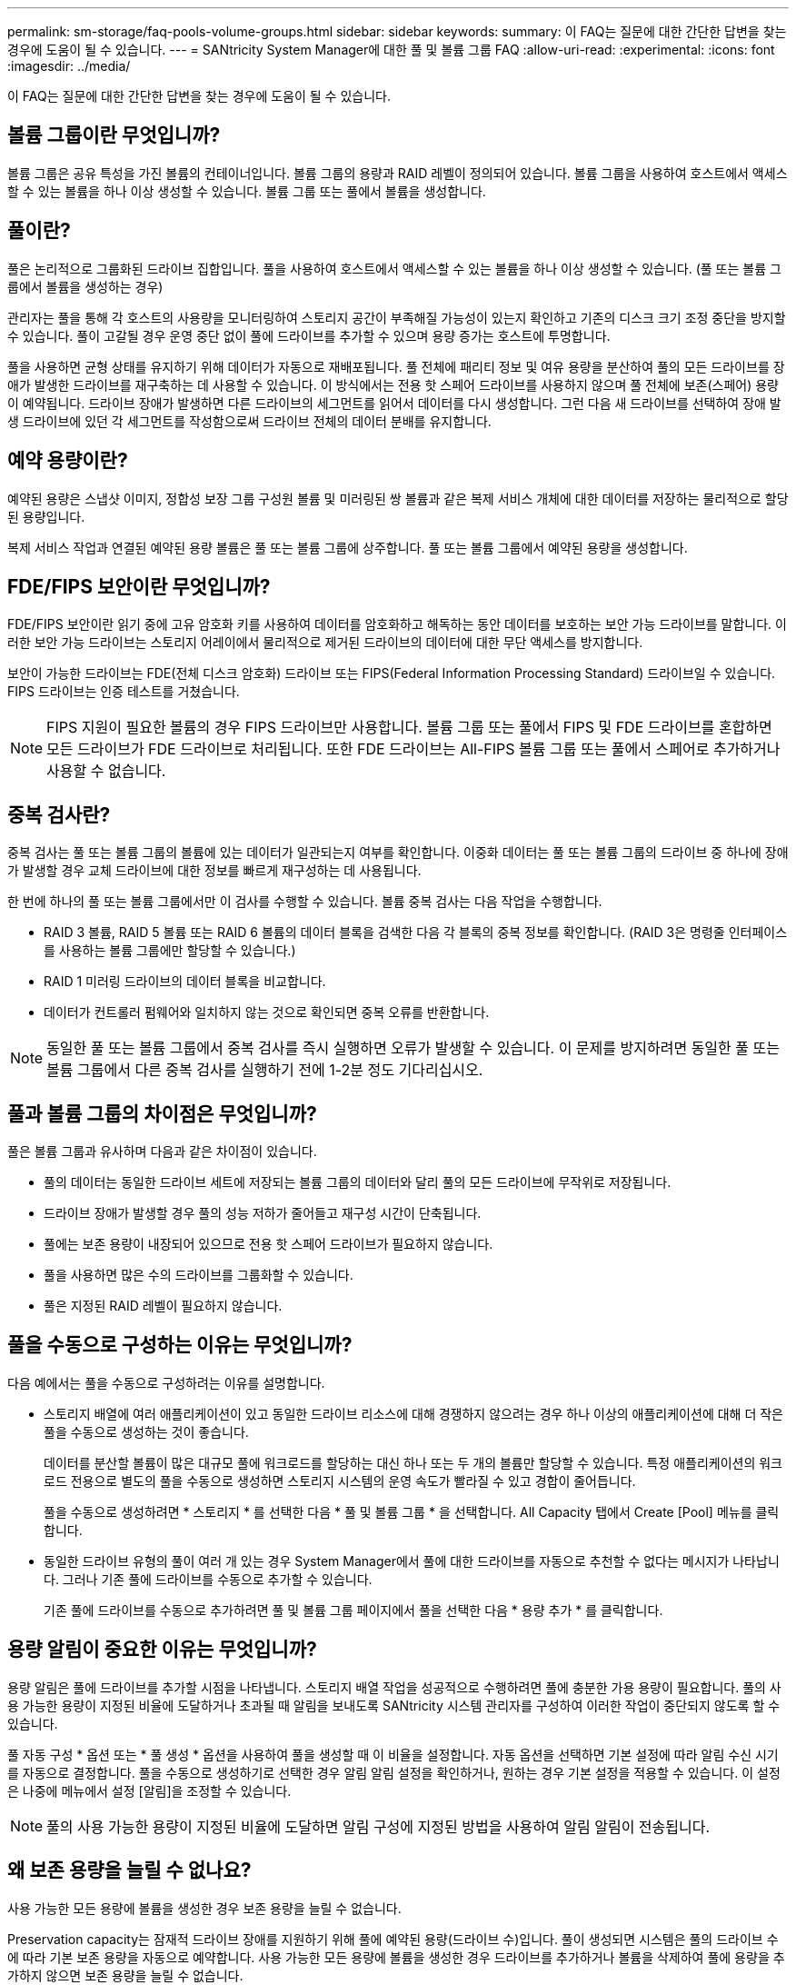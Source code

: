 ---
permalink: sm-storage/faq-pools-volume-groups.html 
sidebar: sidebar 
keywords:  
summary: 이 FAQ는 질문에 대한 간단한 답변을 찾는 경우에 도움이 될 수 있습니다. 
---
= SANtricity System Manager에 대한 풀 및 볼륨 그룹 FAQ
:allow-uri-read: 
:experimental: 
:icons: font
:imagesdir: ../media/


[role="lead"]
이 FAQ는 질문에 대한 간단한 답변을 찾는 경우에 도움이 될 수 있습니다.



== 볼륨 그룹이란 무엇입니까?

볼륨 그룹은 공유 특성을 가진 볼륨의 컨테이너입니다. 볼륨 그룹의 용량과 RAID 레벨이 정의되어 있습니다. 볼륨 그룹을 사용하여 호스트에서 액세스할 수 있는 볼륨을 하나 이상 생성할 수 있습니다. 볼륨 그룹 또는 풀에서 볼륨을 생성합니다.



== 풀이란?

풀은 논리적으로 그룹화된 드라이브 집합입니다. 풀을 사용하여 호스트에서 액세스할 수 있는 볼륨을 하나 이상 생성할 수 있습니다. (풀 또는 볼륨 그룹에서 볼륨을 생성하는 경우)

관리자는 풀을 통해 각 호스트의 사용량을 모니터링하여 스토리지 공간이 부족해질 가능성이 있는지 확인하고 기존의 디스크 크기 조정 중단을 방지할 수 있습니다. 풀이 고갈될 경우 운영 중단 없이 풀에 드라이브를 추가할 수 있으며 용량 증가는 호스트에 투명합니다.

풀을 사용하면 균형 상태를 유지하기 위해 데이터가 자동으로 재배포됩니다. 풀 전체에 패리티 정보 및 여유 용량을 분산하여 풀의 모든 드라이브를 장애가 발생한 드라이브를 재구축하는 데 사용할 수 있습니다. 이 방식에서는 전용 핫 스페어 드라이브를 사용하지 않으며 풀 전체에 보존(스페어) 용량이 예약됩니다. 드라이브 장애가 발생하면 다른 드라이브의 세그먼트를 읽어서 데이터를 다시 생성합니다. 그런 다음 새 드라이브를 선택하여 장애 발생 드라이브에 있던 각 세그먼트를 작성함으로써 드라이브 전체의 데이터 분배를 유지합니다.



== 예약 용량이란?

예약된 용량은 스냅샷 이미지, 정합성 보장 그룹 구성원 볼륨 및 미러링된 쌍 볼륨과 같은 복제 서비스 개체에 대한 데이터를 저장하는 물리적으로 할당된 용량입니다.

복제 서비스 작업과 연결된 예약된 용량 볼륨은 풀 또는 볼륨 그룹에 상주합니다. 풀 또는 볼륨 그룹에서 예약된 용량을 생성합니다.



== FDE/FIPS 보안이란 무엇입니까?

FDE/FIPS 보안이란 읽기 중에 고유 암호화 키를 사용하여 데이터를 암호화하고 해독하는 동안 데이터를 보호하는 보안 가능 드라이브를 말합니다. 이러한 보안 가능 드라이브는 스토리지 어레이에서 물리적으로 제거된 드라이브의 데이터에 대한 무단 액세스를 방지합니다.

보안이 가능한 드라이브는 FDE(전체 디스크 암호화) 드라이브 또는 FIPS(Federal Information Processing Standard) 드라이브일 수 있습니다. FIPS 드라이브는 인증 테스트를 거쳤습니다.

[NOTE]
====
FIPS 지원이 필요한 볼륨의 경우 FIPS 드라이브만 사용합니다. 볼륨 그룹 또는 풀에서 FIPS 및 FDE 드라이브를 혼합하면 모든 드라이브가 FDE 드라이브로 처리됩니다. 또한 FDE 드라이브는 All-FIPS 볼륨 그룹 또는 풀에서 스페어로 추가하거나 사용할 수 없습니다.

====


== 중복 검사란?

중복 검사는 풀 또는 볼륨 그룹의 볼륨에 있는 데이터가 일관되는지 여부를 확인합니다. 이중화 데이터는 풀 또는 볼륨 그룹의 드라이브 중 하나에 장애가 발생할 경우 교체 드라이브에 대한 정보를 빠르게 재구성하는 데 사용됩니다.

한 번에 하나의 풀 또는 볼륨 그룹에서만 이 검사를 수행할 수 있습니다. 볼륨 중복 검사는 다음 작업을 수행합니다.

* RAID 3 볼륨, RAID 5 볼륨 또는 RAID 6 볼륨의 데이터 블록을 검색한 다음 각 블록의 중복 정보를 확인합니다. (RAID 3은 명령줄 인터페이스를 사용하는 볼륨 그룹에만 할당할 수 있습니다.)
* RAID 1 미러링 드라이브의 데이터 블록을 비교합니다.
* 데이터가 컨트롤러 펌웨어와 일치하지 않는 것으로 확인되면 중복 오류를 반환합니다.


[NOTE]
====
동일한 풀 또는 볼륨 그룹에서 중복 검사를 즉시 실행하면 오류가 발생할 수 있습니다. 이 문제를 방지하려면 동일한 풀 또는 볼륨 그룹에서 다른 중복 검사를 실행하기 전에 1-2분 정도 기다리십시오.

====


== 풀과 볼륨 그룹의 차이점은 무엇입니까?

풀은 볼륨 그룹과 유사하며 다음과 같은 차이점이 있습니다.

* 풀의 데이터는 동일한 드라이브 세트에 저장되는 볼륨 그룹의 데이터와 달리 풀의 모든 드라이브에 무작위로 저장됩니다.
* 드라이브 장애가 발생할 경우 풀의 성능 저하가 줄어들고 재구성 시간이 단축됩니다.
* 풀에는 보존 용량이 내장되어 있으므로 전용 핫 스페어 드라이브가 필요하지 않습니다.
* 풀을 사용하면 많은 수의 드라이브를 그룹화할 수 있습니다.
* 풀은 지정된 RAID 레벨이 필요하지 않습니다.




== 풀을 수동으로 구성하는 이유는 무엇입니까?

다음 예에서는 풀을 수동으로 구성하려는 이유를 설명합니다.

* 스토리지 배열에 여러 애플리케이션이 있고 동일한 드라이브 리소스에 대해 경쟁하지 않으려는 경우 하나 이상의 애플리케이션에 대해 더 작은 풀을 수동으로 생성하는 것이 좋습니다.
+
데이터를 분산할 볼륨이 많은 대규모 풀에 워크로드를 할당하는 대신 하나 또는 두 개의 볼륨만 할당할 수 있습니다. 특정 애플리케이션의 워크로드 전용으로 별도의 풀을 수동으로 생성하면 스토리지 시스템의 운영 속도가 빨라질 수 있고 경합이 줄어듭니다.

+
풀을 수동으로 생성하려면 * 스토리지 * 를 선택한 다음 * 풀 및 볼륨 그룹 * 을 선택합니다. All Capacity 탭에서 Create [Pool] 메뉴를 클릭합니다.

* 동일한 드라이브 유형의 풀이 여러 개 있는 경우 System Manager에서 풀에 대한 드라이브를 자동으로 추천할 수 없다는 메시지가 나타납니다. 그러나 기존 풀에 드라이브를 수동으로 추가할 수 있습니다.
+
기존 풀에 드라이브를 수동으로 추가하려면 풀 및 볼륨 그룹 페이지에서 풀을 선택한 다음 * 용량 추가 * 를 클릭합니다.





== 용량 알림이 중요한 이유는 무엇입니까?

용량 알림은 풀에 드라이브를 추가할 시점을 나타냅니다. 스토리지 배열 작업을 성공적으로 수행하려면 풀에 충분한 가용 용량이 필요합니다. 풀의 사용 가능한 용량이 지정된 비율에 도달하거나 초과될 때 알림을 보내도록 SANtricity 시스템 관리자를 구성하여 이러한 작업이 중단되지 않도록 할 수 있습니다.

풀 자동 구성 * 옵션 또는 * 풀 생성 * 옵션을 사용하여 풀을 생성할 때 이 비율을 설정합니다. 자동 옵션을 선택하면 기본 설정에 따라 알림 수신 시기를 자동으로 결정합니다. 풀을 수동으로 생성하기로 선택한 경우 알림 알림 설정을 확인하거나, 원하는 경우 기본 설정을 적용할 수 있습니다. 이 설정은 나중에 메뉴에서 설정 [알림]을 조정할 수 있습니다.

[NOTE]
====
풀의 사용 가능한 용량이 지정된 비율에 도달하면 알림 구성에 지정된 방법을 사용하여 알림 알림이 전송됩니다.

====


== 왜 보존 용량을 늘릴 수 없나요?

사용 가능한 모든 용량에 볼륨을 생성한 경우 보존 용량을 늘릴 수 없습니다.

Preservation capacity는 잠재적 드라이브 장애를 지원하기 위해 풀에 예약된 용량(드라이브 수)입니다. 풀이 생성되면 시스템은 풀의 드라이브 수에 따라 기본 보존 용량을 자동으로 예약합니다. 사용 가능한 모든 용량에 볼륨을 생성한 경우 드라이브를 추가하거나 볼륨을 삭제하여 풀에 용량을 추가하지 않으면 보존 용량을 늘릴 수 없습니다.

풀 및 볼륨 그룹 * 에서 보존 용량을 변경할 수 있습니다. 편집할 풀을 선택합니다. 설정 보기/편집 * 을 클릭한 다음 * 설정 * 탭을 선택합니다.

[NOTE]
====
보존 용량은 풀의 드라이브에 실제 보존 용량이 분산되어 있더라도 여러 드라이브로 지정됩니다.

====


== 풀에서 제거할 수 있는 드라이브 수에 제한이 있습니까?

SANtricity System Manager는 풀에서 제거할 수 있는 드라이브 수에 대한 제한을 설정합니다.

* 풀의 드라이브 수를 11개 미만으로 줄일 수는 없습니다.
* 풀의 남은 드라이브에 데이터가 재분배될 때 제거된 드라이브의 데이터를 포함할 여유 용량이 충분하지 않으면 드라이브를 제거할 수 없습니다.
* 한 번에 최대 60개의 드라이브를 제거할 수 있습니다. 60개 이상의 드라이브를 선택하면 드라이브 제거 옵션이 비활성화됩니다. 60개 이상의 드라이브를 제거해야 하는 경우 드라이브 제거 작업을 반복합니다.




== 드라이브에 지원되는 미디어 유형은 무엇입니까?

지원되는 미디어 유형은 하드 디스크 드라이브(HDD) 및 솔리드 스테이트 디스크(SSD)입니다.



== 일부 드라이브가 표시되지 않는 이유는 무엇입니까?

Add Capacity 대화 상자에서 기존 풀 또는 볼륨 그룹에 용량을 추가하는 데 일부 드라이브를 사용할 수 없습니다.

드라이브는 다음과 같은 이유로 적합하지 않습니다.

* 드라이브를 할당하지 않고 안전하게 사용할 수 없어야 합니다. 다른 풀, 다른 볼륨 그룹에 이미 속해 있거나 핫 스페어로 구성된 드라이브는 사용할 수 없습니다. 드라이브 할당이 취소되었지만 보안이 설정된 경우 해당 드라이브를 수동으로 지워야 사용할 수 있습니다.
* 최적화되지 않은 상태의 드라이브는 해당되지 않습니다.
* 드라이브 용량이 너무 작으면 대상에서 제외됩니다.
* 드라이브 미디어 유형은 풀 또는 볼륨 그룹 내에서 일치해야 합니다. 다음을 혼합할 수 없습니다.
+
** 솔리드 스테이트 디스크(SSD)가 장착된 하드 디스크 드라이브(HDD)
** SAS 드라이브를 포함한 NVMe
** 512바이트 및 4KiB 볼륨 블록 크기의 드라이브


* 풀 또는 볼륨 그룹에 모든 보안 가능 드라이브가 포함되어 있는 경우 비보안 가능 드라이브가 표시되지 않습니다.
* 풀 또는 볼륨 그룹에 모든 FIPS(Federal Information Processing Standards) 드라이브가 포함되어 있는 경우 비 FIPS 드라이브가 나열되지 않습니다.
* 풀 또는 볼륨 그룹에 모든 DA(Data Assurance) 가능 드라이브가 포함되어 있고 풀 또는 볼륨 그룹에 하나 이상의 DA 지원 볼륨이 있는 경우, DA를 사용할 수 없는 드라이브는 사용할 수 없으므로 해당 풀 또는 볼륨 그룹에 추가할 수 없습니다. 그러나 풀 또는 볼륨 그룹에 DA 지원 볼륨이 없는 경우 DA를 사용할 수 없는 드라이브를 해당 풀 또는 볼륨 그룹에 추가할 수 있습니다. 이러한 드라이브를 혼합하려는 경우 DA 지원 볼륨을 생성할 수 없습니다.


[NOTE]
====
새 드라이브를 추가하거나 풀 또는 볼륨 그룹을 삭제하여 스토리지 시스템에서 용량을 늘릴 수 있습니다.

====


== 선반/서랍 손실 방지 기능을 어떻게 유지합니까?

풀 또는 볼륨 그룹에 대한 쉘프/드로어 손실 보호를 유지하려면 다음 표에 나와 있는 기준을 사용하십시오.

[cols="1a,1a,1a"]
|===
| 레벨 | 선반/서랍 손실 방지 기준 | 필요한 최소 쉘프/서랍 수 


 a| 
수영장
 a| 
쉘프의 경우 풀에는 단일 쉘프에 2개 이상의 드라이브가 없어야 합니다.

드로어의 경우 풀에는 각 드로어의 드라이브 수가 동일해야 합니다.
 a| 
선반용 6개

5 서랍용



 a| 
RAID 6
 a| 
볼륨 그룹은 단일 쉘프 또는 서랍에 2개 이상의 드라이브를 포함하지 않습니다.
 a| 
3



 a| 
RAID 3 또는 RAID 5
 a| 
볼륨 그룹의 각 드라이브는 별도의 쉘프 또는 드로어에 있습니다.
 a| 
3



 a| 
RAID 1
 a| 
미러링된 쌍의 각 드라이브는 별도의 쉘프 또는 드로어에 위치해야 합니다.
 a| 
2



 a| 
RAID 0
 a| 
선반/서랍 손실 방지를 달성할 수 없습니다.
 a| 
해당 없음

|===
[NOTE]
====
풀 또는 볼륨 그룹에서 드라이브가 이미 장애가 발생한 경우에는 쉘프/드로어 손실 보호가 유지되지 않습니다. 이 경우, 드라이브 쉘프 또는 드로어에 액세스하지 못하게 되고 결과적으로 풀 또는 볼륨 그룹의 다른 드라이브가 데이터 손실을 유발합니다.

====


== 풀 및 볼륨 그룹에 가장 적합한 드라이브 포지셔닝은 무엇입니까?

풀 및 볼륨 그룹을 생성할 때는 드라이브 선택 항목의 균형을 상단 및 하단 드라이브 슬롯 사이에서 조정해야 합니다.

EF600 및 EF300 컨트롤러의 경우 드라이브 슬롯 0-11은 하나의 PCI 브리지에 연결되고 슬롯 12-23은 다른 PCI 브리지에 연결됩니다. 최적의 성능을 얻으려면 드라이브 선택 항목의 균형을 조정하여 위쪽 및 아래쪽 슬롯의 드라이브 수가 대략적으로 같아야 합니다. 이러한 포지셔닝을 통해 볼륨이 필요한 것보다 더 빠르게 대역폭 제한을 넘지 않도록 할 수 있습니다.



== 애플리케이션에 가장 적합한 RAID 레벨은 무엇입니까?

볼륨 그룹의 성능을 최대화하려면 적절한 RAID 레벨을 선택해야 합니다. 볼륨 그룹에 액세스하는 응용 프로그램의 읽기 및 쓰기 비율을 알면 적절한 RAID 레벨을 결정할 수 있습니다. 성능 페이지를 사용하여 이러한 비율을 얻습니다.



=== RAID 레벨 및 애플리케이션 성능

RAID는 _levels_라는 일련의 구성을 사용하여 드라이브에서 사용자 및 중복 데이터를 기록하고 검색하는 방법을 결정합니다. 각 RAID 레벨은 서로 다른 성능 기능을 제공합니다. RAID 5 및 RAID 6 구성의 탁월한 읽기 성능 때문에 읽기 비율이 높은 응용 프로그램은 RAID 5 볼륨 또는 RAID 6 볼륨을 사용하여 잘 수행됩니다.

읽기 백분율(쓰기 집약적)이 낮은 응용 프로그램은 RAID 5 볼륨 또는 RAID 6 볼륨에서 제대로 작동하지 않습니다. 성능 저하는 컨트롤러가 RAID 5 볼륨 그룹 또는 RAID 6 볼륨 그룹의 드라이브에 데이터 및 중복 데이터를 기록하는 방식으로 인해 발생합니다.

다음 정보를 기반으로 RAID 레벨을 선택합니다.

* RAID 0 *

* * 설명 *
+
** 비중복, 스트라이핑 모드


* * 작동 방식 *
+
** RAID 0은 볼륨 그룹의 모든 드라이브에 데이터를 스트라이핑합니다.


* * 데이터 보호 기능 *
+
** 고가용성 요구 사항에 대해서는 RAID 0을 권장하지 않습니다. RAID 0은 중요하지 않은 데이터에 적합합니다.
** 볼륨 그룹에서 단일 드라이브에 장애가 발생하면 연결된 모든 볼륨이 실패하고 모든 데이터가 손실됩니다.


* * 드라이브 번호 요구 사항 *
+
** RAID 레벨 0에는 최소 하나의 드라이브가 필요합니다.
** RAID 0 볼륨 그룹은 30개 이상의 드라이브를 가질 수 있습니다.
** 스토리지 배열의 모든 드라이브를 포함하는 볼륨 그룹을 생성할 수 있습니다.




* RAID 1 또는 RAID 10 *

* * 설명 *
+
** 스트라이핑/미러 모드


* * 작동 방식 *
+
** RAID 1은 디스크 미러링을 사용하여 두 개의 중복 디스크에 동시에 데이터를 씁니다.
** RAID 10은 드라이브 스트라이핑을 사용하여 미러링된 드라이브 쌍의 집합에 걸쳐 데이터를 스트라이핑합니다.


* * 데이터 보호 기능 *
+
** RAID 1 및 RAID 10은 고성능과 최상의 데이터 가용성을 제공합니다.
** RAID 1 및 RAID 10은 드라이브 미러링을 사용하여 한 드라이브에서 다른 드라이브로 정확하게 복사합니다.
** 드라이브 쌍의 드라이브 중 하나에 장애가 발생하면 스토리지 어레이가 데이터 또는 서비스의 손실 없이 다른 드라이브로 즉시 전환할 수 있습니다.
** 단일 드라이브 장애로 인해 관련 볼륨의 성능이 저하됩니다. 미러 드라이브를 통해 데이터에 액세스할 수 있습니다.
** 볼륨 그룹의 드라이브 쌍 장애로 인해 연결된 모든 볼륨이 장애가 발생하고 데이터 손실이 발생할 수 있습니다.


* * 드라이브 번호 요구 사항 *
+
** RAID 1에는 사용자 데이터용 드라이브 1개와 미러링된 데이터용 드라이브 1개 등 최소 2개의 드라이브가 필요합니다.
** 드라이브를 4개 이상 선택하면 사용자 데이터를 위한 드라이브 2개와 미러링된 데이터를 위한 드라이브 2개 등 RAID 10이 볼륨 그룹 전체에 자동으로 구성됩니다.
** 볼륨 그룹에 짝수의 드라이브가 있어야 합니다. 드라이브 수가 짝수이고 할당되지 않은 드라이브가 일부 있는 경우 * Pools & Volume Groups * 로 이동하여 볼륨 그룹에 드라이브를 추가하고 작업을 재시도하십시오.
** RAID 1 및 RAID 10 볼륨 그룹은 30개 이상의 드라이브를 가질 수 있습니다. 스토리지 배열의 모든 드라이브를 포함하는 볼륨 그룹을 생성할 수 있습니다.




* RAID 5 *

* * 설명 *
+
** 높은 I/O 모드.


* * 작동 방식 *
+
** 사용자 데이터 및 중복 정보(패리티)는 드라이브에 스트라이핑됩니다.
** 하나의 드라이브에 해당하는 용량이 중복 정보에 사용됩니다.


* * 데이터 보호 기능 *
+
** RAID 5 볼륨 그룹에서 단일 드라이브에 장애가 발생하면 연결된 모든 볼륨의 성능이 저하됩니다. 중복 정보를 통해 데이터에 계속 액세스할 수 있습니다.
** RAID 5 볼륨 그룹에서 두 개 이상의 드라이브에 장애가 발생하면 연결된 모든 볼륨에 장애가 발생하고 모든 데이터가 손실됩니다.


* * 드라이브 번호 요구 사항 *
+
** 볼륨 그룹에 최소 3개의 드라이브가 있어야 합니다.
** 일반적으로 볼륨 그룹에서 최대 30개의 드라이브로 제한됩니다.




* RAID 6 *

* * 설명 *
+
** 높은 I/O 모드.


* * 작동 방식 *
+
** 사용자 데이터 및 중복 정보(이중 패리티)는 드라이브에 스트라이핑됩니다.
** 두 드라이브의 동일한 용량이 중복 정보에 사용됩니다.


* * 데이터 보호 기능 *
+
** RAID 6 볼륨 그룹에서 하나 또는 두 개의 드라이브에 장애가 발생하면 연결된 모든 볼륨의 성능이 저하되지만 중복 정보를 통해 데이터에 계속 액세스할 수 있습니다.
** RAID 6 볼륨 그룹에서 3개 이상의 드라이브에 장애가 발생하면 연결된 모든 볼륨에 장애가 발생하고 모든 데이터가 손실됩니다.


* * 드라이브 번호 요구 사항 *
+
** 볼륨 그룹에 최소 5개의 드라이브가 있어야 합니다.
** 일반적으로 볼륨 그룹에서 최대 30개의 드라이브로 제한됩니다.




[NOTE]
====
풀의 RAID 레벨은 변경할 수 없습니다. 사용자 인터페이스는 풀을 RAID 6으로 자동 구성합니다.

====


=== RAID 레벨 및 데이터 보호

RAID 1, RAID 5 및 RAID 6은 드라이브 미디어에 중복 데이터를 기록하여 내결함성을 제공합니다. 중복 데이터는 데이터 사본(미러링)이거나 데이터에서 파생된 오류 정정 코드일 수 있습니다. 드라이브 장애가 발생할 경우 중복 데이터를 사용하여 교체 드라이브에 대한 정보를 빠르게 재구성할 수 있습니다.

단일 볼륨 그룹에서 단일 RAID 레벨을 구성합니다. 해당 볼륨 그룹의 모든 중복 데이터는 볼륨 그룹 내에 저장됩니다. 볼륨 그룹의 용량은 구성원 드라이브의 총 용량에서 중복 데이터를 위해 예약된 용량을 뺀 값입니다. 중복성에 필요한 용량은 사용된 RAID 레벨에 따라 다릅니다.



== Data Assurance란 무엇입니까?

DA(Data Assurance)는 T10 PI(보호 정보) 표준을 구현하여 I/O 경로를 통해 데이터가 전송될 때 발생할 수 있는 오류를 확인하고 수정하여 데이터 무결성을 향상합니다.

일반적으로 Data Assurance 기능을 사용하면 컨트롤러와 드라이브 사이의 입출력 경로 부분을 확인할 수 있습니다. DA 기능은 풀 및 볼륨 그룹 레벨에서 제공됩니다.

이 기능을 활성화하면 스토리지 배열은 볼륨의 각 데이터 블록에 오류 검사 코드(순환 중복 검사 또는 CRC라고도 함)를 추가합니다. 데이터 블록이 이동된 후 스토리지 배열은 이러한 CRC 코드를 사용하여 전송 중에 오류가 발생했는지 확인합니다. 잠재적으로 손상된 데이터는 디스크에 기록되거나 호스트에 반환되지 않습니다. DA 기능을 사용하려면 새 볼륨을 생성할 때 DA를 지원하는 풀 또는 볼륨 그룹을 선택합니다(풀 및 볼륨 그룹 후보 테이블에서 "DA" 옆에 있는 "예"를 확인합니다).

DA가 가능한 입출력 인터페이스를 사용하여 이러한 DA 지원 볼륨을 호스트에 할당해야 합니다. DA를 지원할 수 있는 I/O 인터페이스로는 파이버 채널, SAS, iSCSI over TCP/IP, NVMe/FC, NVMe/IB, InfiniBand를 통한 NVMe/RoCE 및 iSER(RDMA/IB용 iSCSI 확장) DA는 InfiniBand를 통한 SRP에서 지원되지 않습니다.



== 보안 기능(드라이브 보안)이란 무엇입니까?

드라이브 보안은 스토리지 어레이에서 제거할 때 보안이 설정된 드라이브의 데이터에 대한 무단 액세스를 방지하는 기능입니다. 이러한 드라이브는 FDE(전체 디스크 암호화) 드라이브 또는 FIPS(Federal Information Processing Standard) 드라이브일 수 있습니다.



== 예약된 용량 증가에 대해 알아야 할 사항은 무엇입니까?

일반적으로 예약된 용량이 가득 찰 위험이 있다는 경고가 나타나면 용량을 늘려야 합니다. 예약 용량은 8GiB의 증분으로 늘릴 수 있습니다.

* 필요한 경우 확장할 수 있도록 풀 또는 볼륨 그룹에 충분한 가용 용량이 있어야 합니다.
+
풀 또는 볼륨 그룹에 사용 가능한 용량이 없는 경우, 할당되지 않은 용량을 미사용 드라이브 형식으로 풀 또는 볼륨 그룹에 추가할 수 있습니다.

* 풀 또는 볼륨 그룹의 볼륨은 최적 상태여야 하며 수정 상태가 아니어야 합니다.
* 용량을 늘리기 위해 사용할 풀 또는 볼륨 그룹에 사용 가능한 용량이 있어야 합니다.
* 읽기 전용인 스냅샷 볼륨에 대해 예약된 용량을 늘릴 수 없습니다. 읽기-쓰기의 스냅샷 볼륨에만 예약된 용량이 필요합니다.


스냅샷 작업의 경우 예약된 용량은 일반적으로 기본 볼륨의 40%입니다. 비동기식 미러링 작업의 경우 예약된 용량은 일반적으로 기본 볼륨의 20%입니다. 기본 볼륨에 많은 변경이 있을 것으로 예상되거나 스토리지 오브젝트의 복사 서비스 작업 예상 수명이 매우 길 경우 더 높은 비율을 사용하십시오.



== 왜 감소시킬 금액을 더 선택할 수 없나요?

예약된 용량을 늘리기 위해 사용한 양으로만 줄일 수 있습니다. 구성원 볼륨에 대해 예약된 용량은 추가된 역순으로 제거할 수 있습니다.

다음 조건 중 하나가 존재할 경우 스토리지 객체에 대한 예약 용량을 줄일 수 없습니다.

* 스토리지 객체가 미러링된 페어 볼륨인 경우
* 스토리지 객체에 예약된 용량에 대해 하나의 볼륨만 포함된 경우 스토리지 객체에는 예약된 용량을 위한 볼륨이 2개 이상 있어야 합니다.
* 스토리지 객체가 비활성화된 스냅샷 볼륨인 경우
* 스토리지 객체에 하나 이상의 연결된 스냅샷 이미지가 포함되어 있는 경우


예약된 용량에 대한 볼륨은 추가된 역순으로 제거할 수 있습니다.

연결된 예약 용량이 없기 때문에 읽기 전용인 스냅샷 볼륨에 대해 예약된 용량을 줄일 수 없습니다. 읽기-쓰기의 스냅샷 볼륨에만 예약된 용량이 필요합니다.



== 각 구성원 볼륨에 대해 예약된 용량이 필요한 이유는 무엇입니까?

스냅샷 정합성 보장 그룹의 각 구성원 볼륨은 호스트 애플리케이션이 수정한 내용을 참조된 정합성 보장 그룹 스냅샷 이미지에 영향을 주지 않고 기본 볼륨에 저장하려면 고유한 예약 용량을 가져야 합니다. 예약된 용량은 읽기-쓰기로 지정된 구성원 볼륨에 포함된 데이터의 복제본에 대한 쓰기 액세스 권한을 호스트 애플리케이션에 제공합니다.

정합성 보장 그룹 스냅샷 이미지는 호스트에서 직접 읽거나 쓸 수 없습니다. 대신, 스냅샷 이미지는 기본 볼륨에서 캡처된 데이터만 저장하는 데 사용됩니다.

읽기-쓰기로 지정된 일관성 그룹 스냅샷 볼륨을 생성하는 동안 System Manager는 일관성 그룹의 각 구성원 볼륨에 대해 예약된 용량을 생성합니다. 이 예약된 용량은 호스트 애플리케이션에서 정합성 보장 그룹 스냅샷 이미지에 포함된 데이터 복제본에 대한 쓰기 액세스를 제공합니다.



== 모든 SSD Cache 통계를 보고 해석하려면 어떻게 해야 합니까?

SSD Cache에 대한 공칭 통계 및 세부 통계를 볼 수 있습니다. 공칭 통계는 상세 통계의 하위 집합입니다.

모든 SSD 통계를 '.csv' 파일로 내보낼 때만 상세 통계를 볼 수 있습니다. 통계를 검토 및 해석할 때는 통계의 조합을 통해 일부 해석이 파생된다는 점을 염두에 두십시오.



=== 공칭 통계

SSD Cache 통계를 보려면 스토리지 [풀 및 볼륨 그룹] 메뉴를 선택합니다. 통계를 보려는 SSD Cache를 선택한 다음 menu:More [View Statistics](추가 [통계 보기])를 선택합니다. 공칭 통계는 SSD 캐시 통계 보기 대화 상자에 표시됩니다.

다음 목록에는 상세 통계의 하위 집합인 공칭 통계가 나와 있습니다.

[cols="25h,~"]
|===
| 공칭 통계 | 설명 


 a| 
읽기/쓰기
 a| 
SSD Cache 지원 볼륨에서 또는 호스트에서 데이터를 쓸 수 있는 총 호스트 읽기 수입니다. 쓰기에 상대적인 읽기를 비교합니다. 유효 SSD 캐시 작업을 위해서는 읽기 작업이 쓰기 보다 커야 합니다. 읽기-쓰기의 비율이 클수록 캐시 작업이 향상됩니다.



 a| 
캐시 적중 횟수
 a| 
캐시 적중 횟수



 a| 
캐시 적중 횟수(%)
 a| 
캐시 적중 횟수/(읽기+쓰기)에서 파생됩니다. 유효 SSD 캐시 작업의 캐시 적중률은 50%보다 커야 합니다. 작은 숫자는 다음과 같은 몇 가지 사항을 나타낼 수 있습니다.

* 읽기-쓰기의 비율이 너무 작습니다
* 읽기는 반복되지 않습니다
* 캐시 용량이 너무 작습니다




 a| 
캐시 할당(%)
 a| 
할당된 SSD Cache 스토리지의 양으로, 이 컨트롤러에서 사용할 수 있는 SSD Cache 스토리지의 백분율로 표시됩니다. 할당된 바이트/사용 가능한 바이트에서 파생됩니다. 캐시 할당 비율은 일반적으로 100%로 표시됩니다. 이 수치가 100% 미만일 경우 캐시가 워밍업되지 않았거나 SSD Cache 용량이 액세스하는 모든 데이터에 비해 크기 초과임을 의미합니다. 후자의 경우, SSD Cache 용량이 작으면 동일한 수준의 성능을 제공할 수 있습니다. 이는 캐싱된 데이터가 SSD Cache에 배치되었음을 나타내는 것이 아니라 SSD Cache에 데이터를 저장하기 위한 준비 단계일 뿐입니다.



 a| 
캐시 활용률(%)
 a| 
SSD Cache 스토리지에 할당된 SSD Cache 스토리지의 백분율로, 활성화된 볼륨의 데이터가 포함된 SSD Cache 스토리지의 양입니다. 이 값은 사용자 데이터 바이트/할당된 바이트에서 파생된 SSD Cache의 사용률 또는 밀도를 나타냅니다. 일반적으로 캐시 활용률 백분율은 100%보다 낮으며, 이보다 훨씬 낮을 수 있습니다. 이 수치는 캐시 데이터로 채워진 SSD Cache 용량의 비율을 나타냅니다. SSD Cache의 각 할당 유닛인 SSD Cache 블록이 약간 독립적인 서브블록이라는 작은 유닛으로 분리되기 때문에 이 수치는 100%보다 낮습니다. 일반적으로 숫자가 클수록 좋지만 숫자가 적더라도 성능이 크게 향상될 수 있습니다.

|===


=== 자세한 통계

세부 통계는 공칭 통계와 추가 통계로 구성됩니다. 이러한 추가 통계는 공칭 통계와 함께 저장되지만, 공칭 통계와 달리 SSD 캐시 통계 보기 대화 상자에 표시되지 않습니다. 통계를 '.csv' 파일로 내보낸 후에만 상세 통계를 볼 수 있습니다.

'.csv' 파일을 볼 때, 공칭 통계 다음에 상세 통계가 나열된다는 것을 주의하시오.

[cols="25h,~"]
|===
| 자세한 통계 | 설명 


 a| 
블럭 읽기
 a| 
호스트 읽기의 블록 수입니다.



 a| 
블럭 쓰기
 a| 
호스트 쓰기의 블록 수입니다.



 a| 
전체 적중 블록
 a| 
캐시 적중의 블록 수입니다. 전체 적중 블록은 SSD Cache에서 완전히 읽은 블록 수를 나타냅니다. SSD Cache는 전체 캐시 적중률이 높은 작업의 성능에만 도움이 됩니다.



 a| 
부분 조회수
 a| 
SSD Cache에서 하나 이상의 블록이 있지만 모든 블록이 있는 호스트 읽기 수입니다. 부분 적중은 기본 볼륨에서 읽기가 처리된 SSD Cache * Miss * 입니다.



 a| 
부분 조회수 - 블록
 a| 
부분 조회수(Partial Hits)의 블록 수입니다. 부분 캐시 적중 및 부분 캐시 적중 블록은 SSD Cache에 일부 데이터만 있는 작업으로 인해 발생합니다. 이 경우 작업은 캐시된 하드 디스크 드라이브(HDD) 볼륨에서 데이터를 받아야 합니다. SSD Cache는 이러한 유형의 적중에는 성능 이점이 없습니다. 부분 캐시 적중 블록 수가 전체 캐시 적중 블록보다 많을 경우 다른 I/O 특성 유형(파일 시스템, 데이터베이스 또는 웹 서버)을 사용하면 성능이 향상될 수 있습니다. SSD 캐시가 워밍업 중일 때는 캐시 적중 횟수와 비교하여 부분 적중 횟수 및 실패 횟수가 더 많은 것으로 예상됩니다.



 a| 
실패
 a| 
SSD Cache에 블록이 없는 호스트 읽기 수입니다. SSD Cache 누락은 기본 볼륨에서 읽기가 만족스러우면 발생합니다. SSD 캐시가 워밍업 중일 때는 캐시 적중 횟수와 비교하여 부분 적중 횟수 및 실패 횟수가 더 많은 것으로 예상됩니다.



 a| 
비적중 - 블록
 a| 
비적중 블록 수입니다.



 a| 
작업 채우기(호스트 읽기)
 a| 
기본 볼륨에서 SSD Cache로 데이터가 복사된 호스트 읽기 수입니다.



 a| 
작업 채우기(호스트 읽기) - 블록
 a| 
작업 채우기(호스트 읽기)의 블록 수입니다.



 a| 
작업 채우기(호스트 쓰기)
 a| 
기본 볼륨에서 SSD Cache로 데이터가 복사된 호스트 쓰기 수입니다. 쓰기 입출력 작업의 결과로 캐시를 채우지 않는 캐시 구성 설정의 경우 작업 채우기(호스트 쓰기) 수가 0일 수 있습니다.



 a| 
작업 채우기(호스트 쓰기) - 블록
 a| 
작업 채우기(호스트 쓰기)의 블록 수입니다.



 a| 
작업을 무효화합니다
 a| 
데이터가 SSD Cache에서 무효화되거나 제거된 횟수입니다. 캐시 무효화 작업은 각 호스트 쓰기 요청, FUA(Forced Unit Access)가 포함된 각 호스트 읽기 요청, 각 확인 요청 및 기타 일부 상황에 대해 수행됩니다.



 a| 
작업 재활용
 a| 
SSD Cache 블록이 다른 기본 볼륨 및/또는 다른 LBA(논리 블록 주소 지정) 범위에 다시 사용된 횟수 효과적인 캐시 작업을 위해서는 읽기 및 쓰기 작업의 조합 수에 비해 재활용 횟수가 적어야 합니다. 재활용 작업 수가 결합된 읽기 및 쓰기 수에 근접하면 SSD 캐시는 스래싱(thrashing)입니다. 캐시 용량을 늘려야 하거나 워크로드를 SSD Cache와 함께 사용하는 것이 적합하지 않습니다.



 a| 
사용 가능한 바이트
 a| 
이 컨트롤러에서 SSD Cache에서 사용할 수 있는 바이트 수입니다.



 a| 
할당된 바이트
 a| 
이 컨트롤러가 SSD Cache에서 할당한 바이트 수입니다. SSD Cache에서 할당된 바이트가 비어 있거나 기본 볼륨의 데이터가 포함되어 있을 수 있습니다.



 a| 
사용자 데이터 바이트
 a| 
SSD Cache에서 기본 볼륨의 데이터를 포함하는 할당된 바이트 수입니다. 사용 가능한 바이트, 할당된 바이트 및 사용자 데이터 바이트는 캐시 할당 백분율 및 캐시 사용률 비율을 계산하는 데 사용됩니다.

|===


== 풀의 최적화 용량은 얼마입니까?

SSD 드라이브는 용량의 일부가 할당되지 않은 경우 수명이 더 길고 쓰기 성능이 극대화됩니다.

풀과 연결된 드라이브의 경우 할당되지 않은 용량은 풀의 보존 용량, 사용 가능한 용량(볼륨에서 사용하지 않는 용량), 추가 최적화 용량으로 남겨 둔 사용 가능한 용량의 일부로 구성됩니다. 추가 최적화 용량은 사용 가능한 용량을 줄여 최적화 용량을 최소화하므로 볼륨 생성에 사용할 수 없습니다.

풀을 생성할 때 성능, 드라이브 마모 수명 및 가용 용량의 균형을 제공하는 권장 최적화 용량이 생성됩니다. Pool Settings(풀 설정) 대화 상자에 있는 Additional Optimization Capacity(추가 최적화 용량) 슬라이더를 사용하여 풀의 최적화 용량을 조정할 수 있습니다. 슬라이더를 조정하면 사용 가능한 용량을 희생하여 더 나은 성능과 드라이브 마모 수명을 얻을 수 있고, 성능과 드라이브 마모 수명을 희생하여 사용 가능한 추가 용량을 확보할 수 있습니다.

[NOTE]
====
추가 최적화 용량 슬라이더는 EF600 및 EF300 스토리지 시스템에서만 사용할 수 있습니다.

====


== 볼륨 그룹의 최적화 용량은 무엇입니까?

SSD 드라이브는 용량의 일부가 할당되지 않은 경우 수명이 더 길고 쓰기 성능이 극대화됩니다.

볼륨 그룹과 연결된 드라이브의 경우 할당되지 않은 용량은 볼륨 그룹의 여유 용량(볼륨에서 사용하지 않는 용량)과 최적화 용량으로 남겨 둔 사용 가능한 용량의 일부로 구성됩니다. 추가 최적화 용량은 사용 가능한 용량을 줄여 최적화 용량을 최소화하므로 볼륨 생성에 사용할 수 없습니다.

볼륨 그룹이 생성되면 성능, 드라이브 마모 수명 및 가용 용량의 균형을 제공하는 권장 최적화 용량이 생성됩니다. 볼륨 그룹 설정 대화 상자의 추가 최적화 용량 슬라이더를 사용하여 볼륨 그룹의 최적화 용량을 조정할 수 있습니다. 슬라이더를 조정하면 사용 가능한 용량을 희생하여 더 나은 성능과 드라이브 마모 수명을 얻을 수 있고, 성능과 드라이브 마모 수명을 희생하여 사용 가능한 추가 용량을 확보할 수 있습니다.

[NOTE]
====
추가 최적화 용량 슬라이더는 EF600 및 EF300 스토리지 시스템에서만 사용할 수 있습니다.

====


== 리소스 프로비저닝 기능은 무엇입니까?

리소스 프로비저닝은 EF300 및 EF600 스토리지 어레이에서 사용 가능한 기능으로, 백그라운드 초기화 프로세스 없이 볼륨을 즉시 사용할 수 있도록 지원합니다.

리소스 프로비저닝된 볼륨은 SSD 볼륨 그룹 또는 풀의 일반 볼륨으로, 볼륨이 생성될 때 드라이브 용량이 할당되지만 드라이브 블록이 할당 해제(매핑 해제)됩니다. 이에 비해 기존의 일반 볼륨에서는 Data Assurance 보호 정보 필드를 초기화하고 각 RAID 스트라이프에서 데이터 및 RAID 패리티를 일관되게 만들기 위해 백그라운드 볼륨 초기화 작업 중에 모든 드라이브 블록이 매핑되거나 할당됩니다. 리소스 프로비저닝된 볼륨에서는 시간 제한이 없는 백그라운드 초기화가 없습니다. 대신 각 RAID 스트라이프는 스트라이프의 볼륨 블록에 처음으로 쓸 때 초기화됩니다.

리소스 프로비저닝된 볼륨은 SSD 볼륨 그룹 및 풀에서만 지원되며, 그룹 또는 풀의 모든 드라이브에서 DULBE(Logical Block Error Enable) 오류 복구 기능을 지원합니다. 리소스 프로비저닝된 볼륨이 생성되면 볼륨에 할당된 모든 드라이브 블록의 할당 해제(매핑 해제)가 발생합니다. 또한 호스트는 NVMe 데이터 세트 관리 명령 또는 SCSI Unmap 명령을 사용하여 볼륨에서 논리적 블록을 할당 해제할 수 있습니다. 블록을 할당 해제하면 SSD 마모 수명을 개선하고 최대 쓰기 성능을 높일 수 있습니다. 개선 정도는 드라이브 모델 및 용량에 따라 다릅니다.


NOTE: 현재 EF300C 또는 EF600C 스토리지 어레이에서는 DULBE가 지원되지 않습니다.



== 리소스 프로비저닝된 볼륨 기능에 대해 알아야 할 내용은 무엇입니까?

리소스 프로비저닝은 EF300 및 EF600 스토리지 어레이에서 사용 가능한 기능으로, 백그라운드 초기화 프로세스 없이 볼륨을 즉시 사용할 수 있도록 지원합니다.

리소스 프로비저닝된 볼륨은 SSD 볼륨 그룹 또는 풀의 일반 볼륨으로, 볼륨이 생성될 때 드라이브 용량이 할당되지만 드라이브 블록이 할당 해제(매핑 해제)됩니다. 이에 비해 기존의 일반 볼륨에서는 Data Assurance 보호 정보 필드를 초기화하고 각 RAID 스트라이프에서 데이터 및 RAID 패리티를 일관되게 만들기 위해 백그라운드 볼륨 초기화 작업 중에 모든 드라이브 블록이 매핑되거나 할당됩니다. 리소스 프로비저닝된 볼륨에서는 시간 제한이 없는 백그라운드 초기화가 없습니다. 대신 각 RAID 스트라이프는 스트라이프의 볼륨 블록에 처음으로 쓸 때 초기화됩니다.

리소스 프로비저닝된 볼륨은 SSD 볼륨 그룹 및 풀에서만 지원되며, 그룹 또는 풀의 모든 드라이브에서 DULBE(Logical Block Error Enable) 오류 복구 기능을 지원합니다. 리소스 프로비저닝된 볼륨이 생성되면 볼륨에 할당된 모든 드라이브 블록의 할당 해제(매핑 해제)가 발생합니다. 또한 호스트는 NVMe 데이터 세트 관리 명령 또는 SCSI Unmap 명령을 사용하여 볼륨에서 논리적 블록을 할당 해제할 수 있습니다. 블록을 할당 해제하면 SSD 마모 수명을 개선하고 최대 쓰기 성능을 높일 수 있습니다. 개선 정도는 드라이브 모델 및 용량에 따라 다릅니다.

드라이브가 DULBE를 지원하는 시스템에서는 리소스 프로비저닝이 기본적으로 사용됩니다. 풀 및 볼륨 그룹 * 에서 기본 설정을 비활성화할 수 있습니다.


NOTE: 현재 EF300C 또는 EF600C 스토리지 어레이에서는 DULBE가 지원되지 않습니다.
